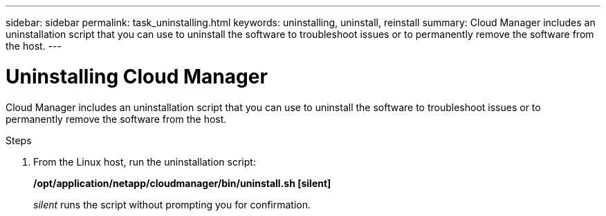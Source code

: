 ---
sidebar: sidebar
permalink: task_uninstalling.html
keywords: uninstalling, uninstall, reinstall
summary: Cloud Manager includes an uninstallation script that you can use to uninstall the software to troubleshoot issues or to permanently remove the software from the host.
---

= Uninstalling Cloud Manager
:hardbreaks:
:nofooter:
:icons: font
:linkattrs:
:imagesdir: ./media/

[.lead]

Cloud Manager includes an uninstallation script that you can use to uninstall the software to troubleshoot issues or to permanently remove the software from the host.

.Steps

. From the Linux host, run the uninstallation script:
+
*/opt/application/netapp/cloudmanager/bin/uninstall.sh [silent]*
+
_silent_ runs the script without prompting you for confirmation.
